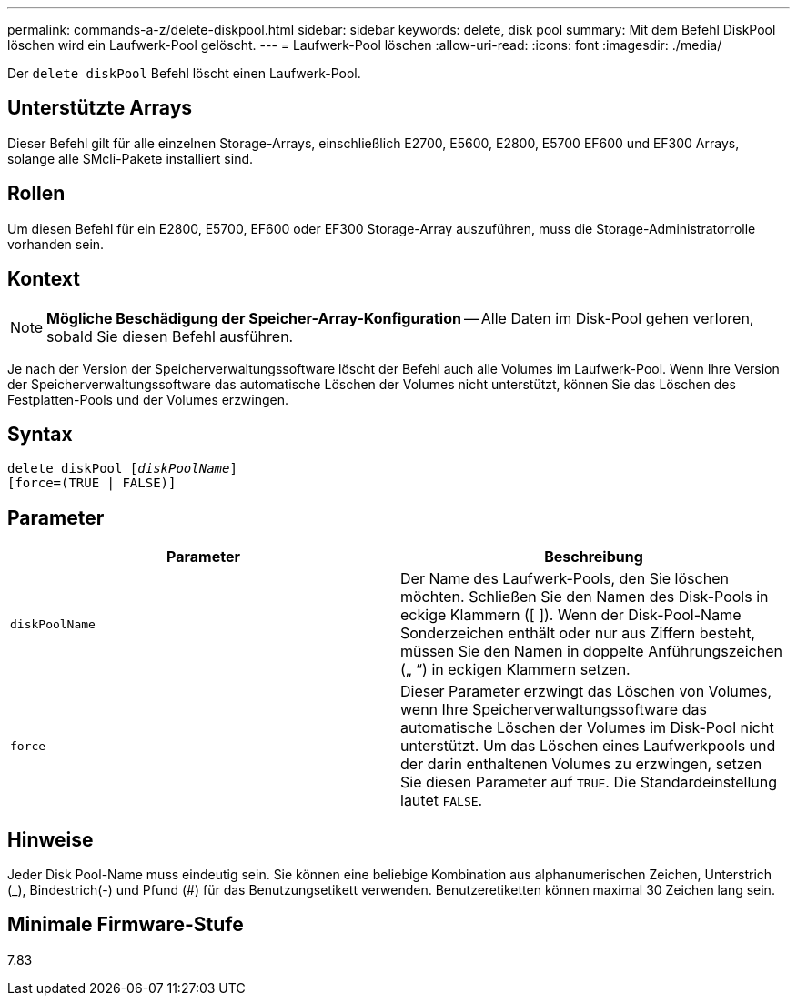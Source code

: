 ---
permalink: commands-a-z/delete-diskpool.html 
sidebar: sidebar 
keywords: delete, disk pool 
summary: Mit dem Befehl DiskPool löschen wird ein Laufwerk-Pool gelöscht. 
---
= Laufwerk-Pool löschen
:allow-uri-read: 
:icons: font
:imagesdir: ./media/


[role="lead"]
Der `delete diskPool` Befehl löscht einen Laufwerk-Pool.



== Unterstützte Arrays

Dieser Befehl gilt für alle einzelnen Storage-Arrays, einschließlich E2700, E5600, E2800, E5700 EF600 und EF300 Arrays, solange alle SMcli-Pakete installiert sind.



== Rollen

Um diesen Befehl für ein E2800, E5700, EF600 oder EF300 Storage-Array auszuführen, muss die Storage-Administratorrolle vorhanden sein.



== Kontext

[NOTE]
====
*Mögliche Beschädigung der Speicher-Array-Konfiguration* -- Alle Daten im Disk-Pool gehen verloren, sobald Sie diesen Befehl ausführen.

====
Je nach der Version der Speicherverwaltungssoftware löscht der Befehl auch alle Volumes im Laufwerk-Pool. Wenn Ihre Version der Speicherverwaltungssoftware das automatische Löschen der Volumes nicht unterstützt, können Sie das Löschen des Festplatten-Pools und der Volumes erzwingen.



== Syntax

[listing, subs="+macros"]
----
delete diskPool pass:quotes[[_diskPoolName_]]
[force=(TRUE | FALSE)]
----


== Parameter

|===
| Parameter | Beschreibung 


 a| 
`diskPoolName`
 a| 
Der Name des Laufwerk-Pools, den Sie löschen möchten. Schließen Sie den Namen des Disk-Pools in eckige Klammern ([ ]). Wenn der Disk-Pool-Name Sonderzeichen enthält oder nur aus Ziffern besteht, müssen Sie den Namen in doppelte Anführungszeichen („ “) in eckigen Klammern setzen.



 a| 
`force`
 a| 
Dieser Parameter erzwingt das Löschen von Volumes, wenn Ihre Speicherverwaltungssoftware das automatische Löschen der Volumes im Disk-Pool nicht unterstützt. Um das Löschen eines Laufwerkpools und der darin enthaltenen Volumes zu erzwingen, setzen Sie diesen Parameter auf `TRUE`. Die Standardeinstellung lautet `FALSE`.

|===


== Hinweise

Jeder Disk Pool-Name muss eindeutig sein. Sie können eine beliebige Kombination aus alphanumerischen Zeichen, Unterstrich (_), Bindestrich(-) und Pfund (#) für das Benutzungsetikett verwenden. Benutzeretiketten können maximal 30 Zeichen lang sein.



== Minimale Firmware-Stufe

7.83
